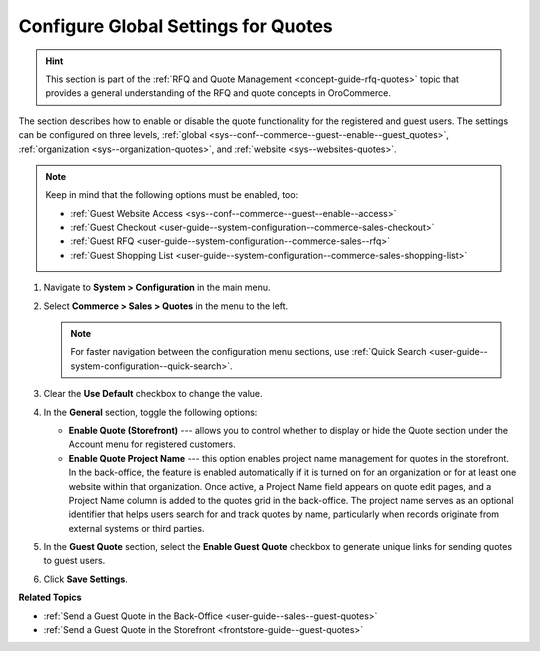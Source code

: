 .. _sys--conf--commerce--guest--enable--guest_quotes:

Configure Global Settings for Quotes
====================================

.. begin_guest_quote

.. hint:: This section is part of the :ref:`RFQ and Quote Management <concept-guide-rfq-quotes>` topic that provides a general understanding of the RFQ and quote concepts in OroCommerce.

The section describes how to enable or disable the quote functionality for the registered and guest users. The settings can be configured on three levels, :ref:`global <sys--conf--commerce--guest--enable--guest_quotes>`, :ref:`organization <sys--organization-quotes>`, and :ref:`website <sys--websites-quotes>`.

.. note:: Keep in mind that the following options must be enabled, too:

          * :ref:`Guest Website Access <sys--conf--commerce--guest--enable--access>`
          * :ref:`Guest Checkout <user-guide--system-configuration--commerce-sales-checkout>`
          * :ref:`Guest RFQ <user-guide--system-configuration--commerce-sales--rfq>`
          * :ref:`Guest Shopping List <user-guide--system-configuration--commerce-sales-shopping-list>`


1. Navigate to **System > Configuration** in the main menu.

2. Select **Commerce > Sales > Quotes** in the menu to the left.

   .. note:: For faster navigation between the configuration menu sections, use :ref:`Quick Search <user-guide--system-configuration--quick-search>`.

   .. image:: /user/img/system/config_commerce/sales/global_quote_config.png
      :alt: System configuration option for enabling quotes

3. Clear the **Use Default** checkbox to change the value.

4. In the **General** section, toggle the following options:

   * **Enable Quote (Storefront)** --- allows you to control whether to display or hide the Quote section under the Account menu for registered customers.

   * **Enable Quote Project Name** --- this option enables project name management for quotes in the storefront. In the back-office, the feature is enabled automatically if it is turned on for an organization or for at least one website within that organization. Once active, a Project Name field appears on quote edit pages, and a Project Name column is added to the quotes grid in the back-office. The project name serves as an optional identifier that helps users search for and track quotes by name, particularly when records originate from external systems or third parties.

5. In the **Guest Quote** section, select the **Enable Guest Quote** checkbox to generate unique links for sending quotes to guest users.

6. Click **Save Settings**.

.. finish_guest_quote

**Related Topics**

* :ref:`Send a Guest Quote in the Back-Office <user-guide--sales--guest-quotes>`
* :ref:`Send a Guest Quote in the Storefront <frontstore-guide--guest-quotes>`

